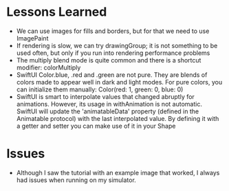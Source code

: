 * Lessons Learned

- We can use images for fills and borders, but for that we need to use ImagePaint
- If rendering is slow, we can try drawingGroup; it is not something to be used
  often, but only if you run into rendering performance problems
- The multiply blend mode is quite common and there is a shortcut modifier: colorMultiply
- SwiftUI Color.blue, .red and .green are not pure. They are blends of colors
  made to appear well in dark and light modes. For pure colors, you can
  initialize them manually: Color(red: 1, green: 0, blue: 0)
- SwiftUI is smart to interpolate values that changed abruptly for animations.
  However, its usage in withAnimation is not automatic. SwiftUI will update the
  'animatableData' property (defined in the Animatable protocol) with the last
  interpolated value. By defining it with a getter and setter you can make use
  of it in your Shape
* Issues
- Although I saw the tutorial with an example image that worked, I always had
  issues when running on my simulator.
